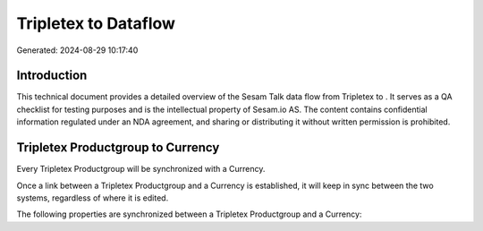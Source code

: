 ======================
Tripletex to  Dataflow
======================

Generated: 2024-08-29 10:17:40

Introduction
------------

This technical document provides a detailed overview of the Sesam Talk data flow from Tripletex to . It serves as a QA checklist for testing purposes and is the intellectual property of Sesam.io AS. The content contains confidential information regulated under an NDA agreement, and sharing or distributing it without written permission is prohibited.

Tripletex Productgroup to  Currency
-----------------------------------
Every Tripletex Productgroup will be synchronized with a  Currency.

Once a link between a Tripletex Productgroup and a  Currency is established, it will keep in sync between the two systems, regardless of where it is edited.

The following properties are synchronized between a Tripletex Productgroup and a  Currency:

.. list-table::
   :header-rows: 1

   * - Tripletex Productgroup Property
     -  Currency Property
     -  Data Type

